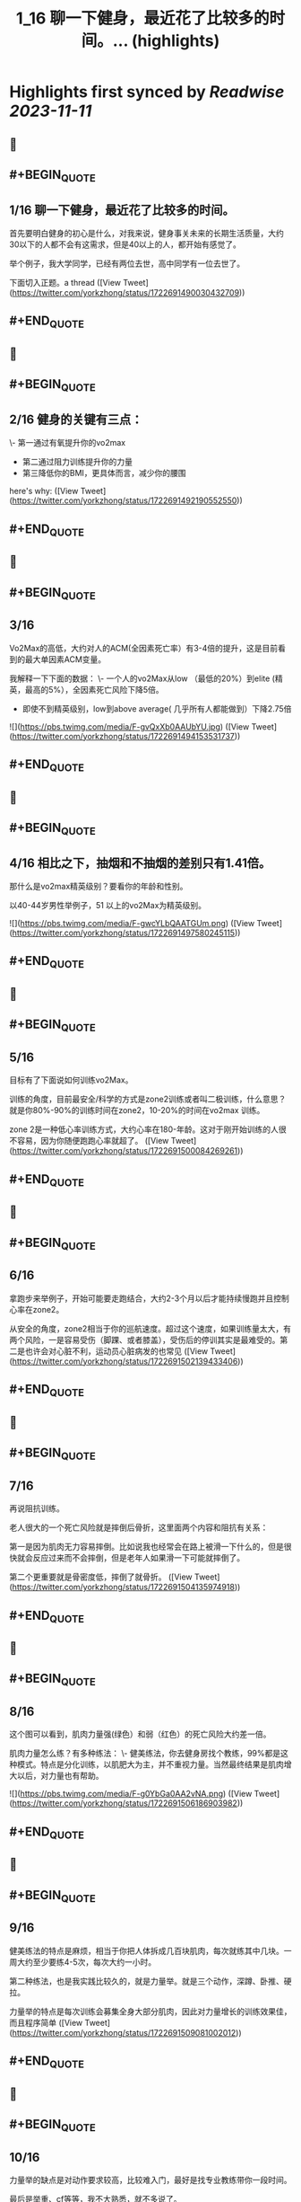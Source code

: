 :PROPERTIES:
:title: 1_16 聊一下健身，最近花了比较多的时间。... (highlights)
:END:

:PROPERTIES:
:author: [[yorkzhong on Twitter]]
:full-title: "1/16 聊一下健身，最近花了比较多的时间。..."
:category: [[tweets]]
:url: https://twitter.com/yorkzhong/status/1722691490030432709
:END:

* Highlights first synced by [[Readwise]] [[2023-11-11]]
** 📌
** #+BEGIN_QUOTE
** 1/16 聊一下健身，最近花了比较多的时间。

首先要明白健身的初心是什么，对我来说，健身事关未来的长期生活质量，大约30以下的人都不会有这需求，但是40以上的人，都开始有感觉了。

举个例子，我大学同学，已经有两位去世，高中同学有一位去世了。

下面切入正题。a thread  ([View Tweet](https://twitter.com/yorkzhong/status/1722691490030432709))
** #+END_QUOTE
** 📌
** #+BEGIN_QUOTE
** 2/16 健身的关键有三点：
 \- 第一通过有氧提升你的vo2max
 - 第二通过阻力训练提升你的力量
 - 第三降低你的BMI，更具体而言，减少你的腰围

here's why:  ([View Tweet](https://twitter.com/yorkzhong/status/1722691492190552550))
** #+END_QUOTE
** 📌
** #+BEGIN_QUOTE
** 3/16

Vo2Max的高低，大约对人的ACM(全因素死亡率）有3-4倍的提升，这是目前看到的最大单因素ACM变量。

我解释一下下面的数据：
 \- 一个人的vo2Max从low （最低的20%）到elite (精英，最高的5%），全因素死亡风险下降5倍。

 - 即使不到精英级别，low到above average( 几乎所有人都能做到）下降2.75倍 

![](https://pbs.twimg.com/media/F-gvQxXb0AAUbYU.jpg)  ([View Tweet](https://twitter.com/yorkzhong/status/1722691494153531737))
** #+END_QUOTE
** 📌
** #+BEGIN_QUOTE
** 4/16 相比之下，抽烟和不抽烟的差别只有1.41倍。

那什么是vo2max精英级别？要看你的年龄和性别。

以40-44岁男性举例子，51 以上的vo2Max为精英级别。 

![](https://pbs.twimg.com/media/F-gwcYLbQAATGUm.png)  ([View Tweet](https://twitter.com/yorkzhong/status/1722691497580245115))
** #+END_QUOTE
** 📌
** #+BEGIN_QUOTE
** 5/16 

目标有了下面说如何训练vo2Max。

训练的角度，目前最安全/科学的方式是zone2训练或者叫二极训练，什么意思？就是你80%-90%的训练时间在zone2，10-20%的时间在vo2max 训练。

zone 2是一种低心率训练方式，大约心率在180-年龄。这对于刚开始训练的人很不容易，因为你随便跑跑心率就超了。  ([View Tweet](https://twitter.com/yorkzhong/status/1722691500084269261))
** #+END_QUOTE
** 📌
** #+BEGIN_QUOTE
** 6/16 
拿跑步来举例子，开始可能要走跑结合，大约2-3个月以后才能持续慢跑并且控制心率在zone2。

从安全的角度，zone2相当于你的巡航速度。超过这个速度，如果训练量太大，有两个风险，一是容易受伤（脚踝、或者膝盖），受伤后的停训其实是最难受的。第二是也许会对心脏不利，运动员心脏病发的也常见  ([View Tweet](https://twitter.com/yorkzhong/status/1722691502139433406))
** #+END_QUOTE
** 📌
** #+BEGIN_QUOTE
** 7/16

再说阻抗训练。

老人很大的一个死亡风险就是摔倒后骨折，这里面两个内容和阻抗有关系：

第一是因为肌肉无力容易摔倒。比如说我也经常会在路上被滑一下什么的，但是很快就会反应过来而不会摔倒，但是老年人如果滑一下可能就摔倒了。

第二个更重要就是骨密度低，摔倒了就骨折。  ([View Tweet](https://twitter.com/yorkzhong/status/1722691504135974918))
** #+END_QUOTE
** 📌
** #+BEGIN_QUOTE
** 8/16

这个图可以看到，肌肉力量强(绿色）和弱（红色）的死亡风险大约差一倍。

肌肉力量怎么练？有多种练法：
 \- 健美练法，你去健身房找个教练，99%都是这种模式。特点是分化训练，以肌肥大为主，并不重视力量。当然最终结果是肌肉增大以后，对力量也有帮助。 

![](https://pbs.twimg.com/media/F-g0YbGa0AA2vNA.png)  ([View Tweet](https://twitter.com/yorkzhong/status/1722691506186903982))
** #+END_QUOTE
** 📌
** #+BEGIN_QUOTE
** 9/16

健美练法的特点是麻烦，相当于你把人体拆成几百块肌肉，每次就练其中几块。一周大约至少要练4-5次，每次大约一小时。

第二种练法，也是我实践比较久的，就是力量举。就是三个动作，深蹲、卧推、硬拉。

力量举的特点是每次训练会募集全身大部分肌肉，因此对力量增长的训练效果佳，而且程序简单  ([View Tweet](https://twitter.com/yorkzhong/status/1722691509081002012))
** #+END_QUOTE
** 📌
** #+BEGIN_QUOTE
** 10/16
力量举的缺点是对动作要求较高，比较难入门，最好是找专业教练带你一段时间。

最后是举重、cf等等，我不大熟悉，就不多说了。

如果只让你练一个动作，那么深蹲应该是王牌动作，第二是硬拉。  ([View Tweet](https://twitter.com/yorkzhong/status/1722691511127838863))
** #+END_QUOTE
** 📌
** #+BEGIN_QUOTE
** 11/16

最后说一下瘦身。
bmi对人的全因素死亡率有影响，但有趣的是，是一个 J字形。

可以看到，大约BMI在24左右，死亡风险最低。所谓的“正常体重”和肥胖，死亡风险都会变大。 

![](https://pbs.twimg.com/media/F-g2MHtbAAAqCvn.jpg)  ([View Tweet](https://twitter.com/yorkzhong/status/1722691513162121230))
** #+END_QUOTE
** 📌
** #+BEGIN_QUOTE
** 12/16
你的腰围，更具体而言，腰臀比，是一个更好的参考因素。可以看到，腰臀比（红线）越低，死亡风险越低，几乎是一个线性关系。大约最低的和最高的之间也有3倍差异。

所以减脂也是一项很重要的工作。

减脂就是制造热量缺口。

热量缺口怎么衡量？饥饿感。

不存在什么减肥食物，就是饥饿感。 

![](https://pbs.twimg.com/media/F-g2l0uawAAmGO3.png)  ([View Tweet](https://twitter.com/yorkzhong/status/1722691516051943437))
** #+END_QUOTE
** 📌
** #+BEGIN_QUOTE
** 13/16
首先说一下，流行的生酮饮食，大概率不可持续/并不健康。生酮饮食目前看并不能降低死亡风险，反而有一些生酮的kol英年早逝。

回到饥饿感，两种模式，第一种是你每餐的量减少，第二种是少吃1顿/2顿/3顿饭。

人大约是饿不死的。因为我们的基因定型的时候，饥饿是常有的事情。  ([View Tweet](https://twitter.com/yorkzhong/status/1722691519570928069))
** #+END_QUOTE
** 📌
** #+BEGIN_QUOTE
** 14/16
只有进入饥饿状态，你的功能模式才会从血糖（燃烧的是你吃进去的食物）转换为到燃烧脂肪。

只有燃烧脂肪才能减脂 - 这可以理解吧？

当然，有氧运动也可以燃脂，这又一次回到了前面说的zone2训练，其好处之一是燃脂比例高。  ([View Tweet](https://twitter.com/yorkzhong/status/1722691521751945517))
** #+END_QUOTE
** 📌
** #+BEGIN_QUOTE
** 15/16
关于运动减脂，我还有一个自己的假设，就是说你要做克服体重的运动。

比如说，我以前长期骑行，但很明显，骑行没有减肥。

我的理论是：你的身体最终要适应你的日常行为模式，而骑行时你的体重是有支撑的，所以不需要减重你也可以骑的很快，除非你大部分时间骑行上坡。  ([View Tweet](https://twitter.com/yorkzhong/status/1722691523924668709))
** #+END_QUOTE
** 📌
** #+BEGIN_QUOTE
** 16/16
可惜我骑行多的时候是在上海，众所周知，上海最高峰 - 佘山 - 海拔不到200米。

而相反，类似跑步、爬山、爬楼梯、跳绳等运动，需要服体重。

以上仅为个人猜测，并无实验数据支持。

over。

16/16  ([View Tweet](https://twitter.com/yorkzhong/status/1722691526483165282))
** #+END_QUOTE